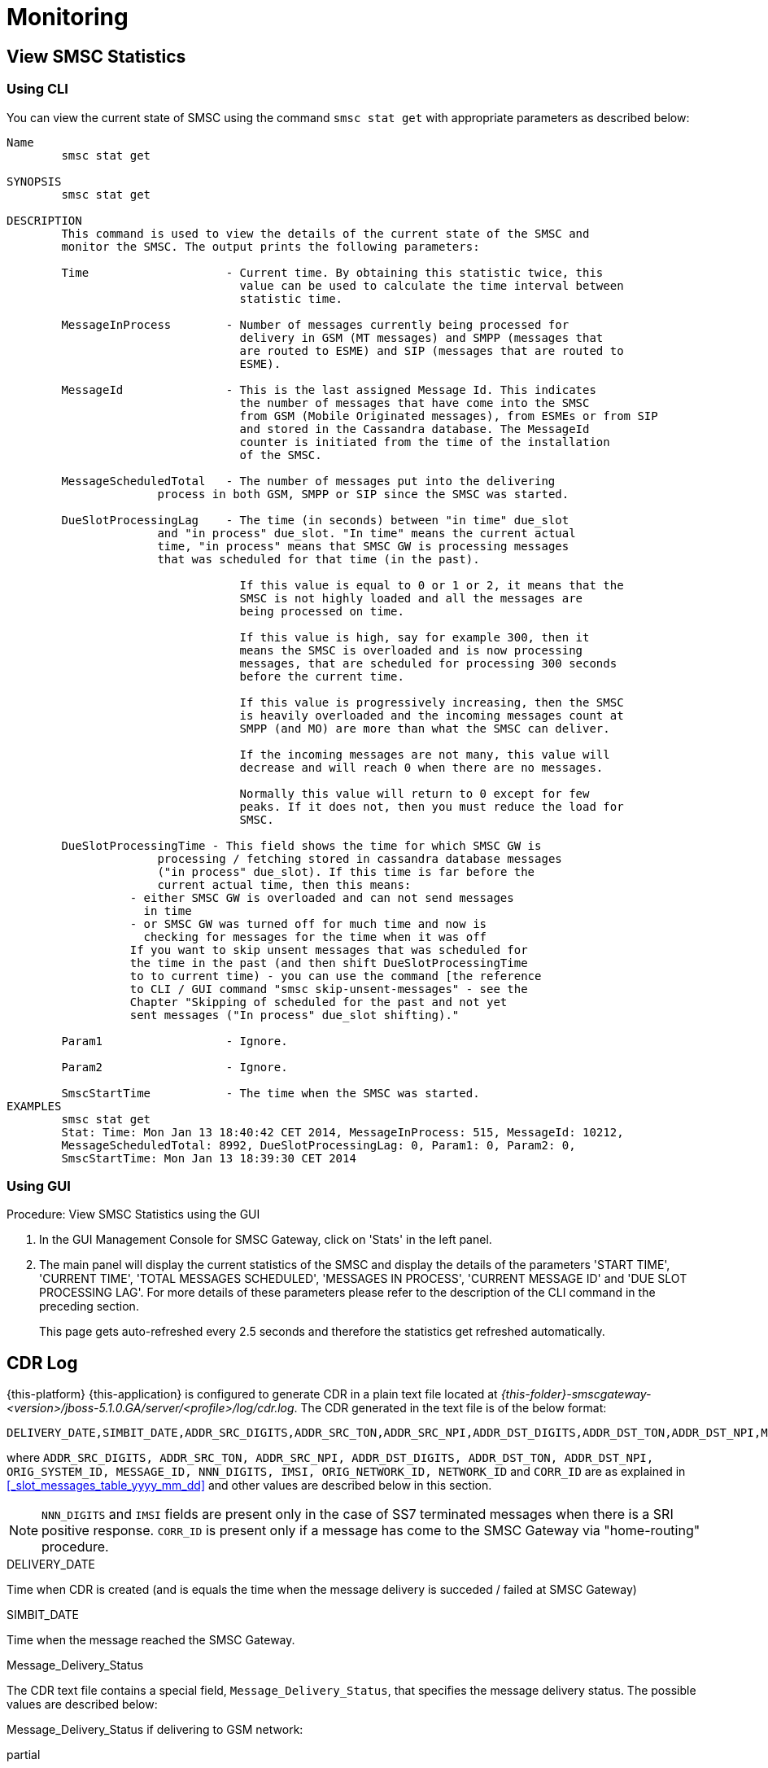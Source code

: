 = Monitoring

[[_smsc_stat_get]]
== View SMSC Statistics

[[_smsc_stat_get_cli]]
=== Using CLI

You can view the current state of SMSC using the command `smsc stat get` with appropriate parameters as described below: 

----

Name
	smsc stat get

SYNOPSIS
	smsc stat get 

DESCRIPTION
	This command is used to view the details of the current state of the SMSC and
	monitor the SMSC. The output prints the following parameters:

	Time			- Current time. By obtaining this statistic twice, this 
				  value can be used to calculate the time interval between
				  statistic time.

	MessageInProcess	- Number of messages currently being processed for 
				  delivery in GSM (MT messages) and SMPP (messages that
				  are routed to ESME) and SIP (messages that are routed to
				  ESME).

	MessageId		- This is the last assigned Message Id. This indicates
				  the number of messages that have come into the SMSC
				  from GSM (Mobile Originated messages), from ESMEs or from SIP
				  and stored in the Cassandra database. The MessageId 
				  counter is initiated from the time of the installation
				  of the SMSC.

	MessageScheduledTotal	- The number of messages put into the delivering
	              process in both GSM, SMPP or SIP since the SMSC was started.

	DueSlotProcessingLag	- The time (in seconds) between "in time" due_slot
	              and "in process" due_slot. "In time" means the current actual
	              time, "in process" means that SMSC GW is processing messages
	              that was scheduled for that time (in the past).

				  If this value is equal to 0 or 1 or 2, it means that the
				  SMSC is not highly loaded and all the messages are 
				  being processed on time. 

				  If this value is high, say for example 300, then it 
				  means the SMSC is overloaded and is now processing 
				  messages, that are scheduled for processing 300 seconds 
				  before the current time. 

				  If this value is progressively increasing, then the SMSC
				  is heavily overloaded and the incoming messages count at
				  SMPP (and MO) are more than what the SMSC can deliver.
				  
				  If the incoming messages are not many, this value will
				  decrease and will reach 0 when there are no messages.

				  Normally this value will return to 0 except for few
				  peaks. If it does not, then you must reduce the load for
				  SMSC.

	DueSlotProcessingTime - This field shows the time for which SMSC GW is
	              processing / fetching stored in cassandra database messages
	              ("in process" due_slot). If this time is far before the
	              current actual time, then this means:
                  - either SMSC GW is overloaded and can not send messages
                    in time
                  - or SMSC GW was turned off for much time and now is
                    checking for messages for the time when it was off
                  If you want to skip unsent messages that was scheduled for
                  the time in the past (and then shift DueSlotProcessingTime
                  to to current time) - you can use the command [the reference
                  to CLI / GUI command "smsc skip-unsent-messages" - see the
                  Chapter "Skipping of scheduled for the past and not yet
                  sent messages ("In process" due_slot shifting)."

	Param1			- Ignore.

	Param2			- Ignore.
	
	SmscStartTime		- The time when the SMSC was started.
EXAMPLES
	smsc stat get
	Stat: Time: Mon Jan 13 18:40:42 CET 2014, MessageInProcess: 515, MessageId: 10212,
	MessageScheduledTotal: 8992, DueSlotProcessingLag: 0, Param1: 0, Param2: 0, 
	SmscStartTime: Mon Jan 13 18:39:30 CET 2014
----

[[_smsc_stat_get_gui]]
=== Using GUI

.Procedure: View SMSC Statistics using the GUI
. In the GUI Management Console for SMSC Gateway, click on 'Stats' in the left panel. 
. The main panel will display the current statistics of the SMSC and display the details of the parameters 'START TIME', 'CURRENT TIME', 'TOTAL MESSAGES SCHEDULED', 'MESSAGES IN PROCESS', 'CURRENT MESSAGE ID' and 'DUE SLOT PROCESSING LAG'. For more details of these parameters please refer to the description of the CLI command in the preceding section.
+
This page gets auto-refreshed every 2.5 seconds and therefore the statistics get refreshed automatically. 


[[_monitoring_smsc_cdr_log]]
== CDR Log

{this-platform} {this-application} is configured to generate CDR in a plain text file located at [path]_{this-folder}-smscgateway-<version>/jboss-5.1.0.GA/server/<profile>/log/cdr.log_.
The CDR generated in the text file is of the below format: 
----

DELIVERY_DATE,SIMBIT_DATE,ADDR_SRC_DIGITS,ADDR_SRC_TON,ADDR_SRC_NPI,ADDR_DST_DIGITS,ADDR_DST_TON,ADDR_DST_NPI,Message_Delivery_Status,ORIGINATION_TYPE,MESSAGE_TYPE,ORIG_SYSTEM_ID,MESSAGE_ID,DVL_MESSAGE_ID,RECEIPT_LOCAL_MESSAGE_ID,NNN_DIGITS,IMSI,CORR_ID,ORIGINATOR_SCCP_ADDRESS,MtServiceCenterAddress,ORIG_NETWORK_ID,NETWORK_ID,MPROC_NOTES,MSG_PARTS,CHAR_NUMBERS,First 20 characters of SMS,Reason_For_Failure
----
where `ADDR_SRC_DIGITS, ADDR_SRC_TON, ADDR_SRC_NPI, ADDR_DST_DIGITS, ADDR_DST_TON, ADDR_DST_NPI, ORIG_SYSTEM_ID, MESSAGE_ID, NNN_DIGITS, IMSI, ORIG_NETWORK_ID, NETWORK_ID` and `CORR_ID` are as explained in <<_slot_messages_table_yyyy_mm_dd>> and other values are described below in this section. 

NOTE: `NNN_DIGITS` and `IMSI` fields are present only in the case of SS7 terminated messages when there is a SRI positive response. `CORR_ID` is present only if a message has come to the SMSC Gateway via "home-routing" procedure. 

.DELIVERY_DATE
Time when CDR is created (and is equals the time when the message delivery is succeded / failed at SMSC Gateway)

.SIMBIT_DATE
Time when the message reached the SMSC Gateway. 

.Message_Delivery_Status
The CDR text file contains a special field, `Message_Delivery_Status`, that specifies the message delivery status.
The possible values are described below: 

.Message_Delivery_Status if delivering to GSM network:
partial::
  Delivered a part of a multi-part message but not the last part. 

success::
  Delivered the last part of a multi-part message or a single message. 

temp_failed::
  Failed delivering a part of a multi-part message or a single message.
  It does not indicate if a resend will be attempted or not. 

failed::
  Failed delivering a message and the SMSC will now attempt to resend the message or part of the message. 

failed_imsi::
  Delivery process was broken by a mproc rule applying at the step when a successful SRI response has been received from HLR. 	

.Message_Delivery_Status if delivering to ESME:
partial_esme::
  Delivered a part of a multi-part message but not the last part. 

success_esme::
  Delivered the last part of a multi-part message or a single message. 

temp_failed_esme::
  Failed delivering a part of a multi-part message or a single message. 

failed_esme::
  Failed delivering a message and the SMSC will now attempt to resend the message or part of the message. 	

.Message_Delivery_Status if delivering to SIP:
partial_sip::
  Delivered a part of a multi-part message but not the last part. 

success_sip::
  Delivered the last part of a multi-part message or a single message. 

temp_failed_sip::
  Failed delivering a part of a multi-part message or a single message. 

failed_sip::
  Failed delivering a message and the SMSC will now attempt to resend the message or part of the message. 	

.Message_Delivery_Status if the message has been rejected by the OCS Server (Diameter Server):
ocs_rejected::
  OCS Server rejected an incoming message. 	

.Message_Delivery_Status if the message has been rejected by a mproc rule applying at the step when a message has been arrived to SMSC GW:
mproc_rejected::
  A mproc rule rejected an incoming message (and reject response was sent to a message originator). 

mproc_dropped::
  A mproc rule dropped an incoming message (and accept response was sent to a message originator). 	

.ORIGINATION_TYPE
A message origination: SMPP, SS7_MO, SS7_HR, SIP, HTTP, LOCAL_ORIG (delivery receipts that are created by SMSC GW).

.MESSAGE_TYPE
message::
  Regular messages
  
dlr::
  Delivery receipts

.DVL_MESSAGE_ID
A messageID that is used at SMPP protocol when sending a message to a peer. Only for SMPP terminated messages. "MESSAGE_ID" feild displays a messageId value for a leg when SMSC GW receives a message from a SMPP peer.

.RECEIPT_LOCAL_MESSAGE_ID
This field is used for delivery receipt – an original messageId that was used in the original message in field MESSAGE_ID (for correlation between an original message and DLR). If a message is a DLR but the original message is not known for SMSC GW this field will be filled by `xxxx` value.

.MtServiceCenterAddress
Local SMSC GW address (GT) that is used in MT procedure (for mobile terminated messages).

.MPROC_NOTES
Some custom mproc rules implementations may put here some verbal remarks of made processing.

.MSG_PARTS
A count of message parts for which SMSC GW will split a message when delivering to SS7 network. If a message is short or already splitted then this field will contain `1`.

.CHAR_NUMBERS
A count of characters that are present in the message / message segment. If SMSC GW is making a message splitting for a long message then only a last segment (with Message_Delivery_Status `success` or `success_esme`) will contain a character number for all segments. Non-last segments in this case (with Message_Delivery_Status `partial` or `partial_esme`) will contain 0 in this field. This is because of a way how SMSC GW makes of message splitting.

.Reason_For_Failure
The last field in the CDR generated is `Reason_For_Failure`, which records the reason for delivery failure and is empty if the delivery is successful.
The possible delivery failure cases are explained below. 

.Reasons_For_Failure
XXX response from HLR::
  A MAP error message is received from HLR after SRI request; XXX: `AbsentSubscriber`, `AbsentSubscriberSM`, `CallBarred`, `FacilityNotSuppored`, `SystemFailure`, `UnknownSubscriber`, `DataMissing`, `UnexpectedDataValue`, `TeleserviceNotProvisioned`.

Error response from HLR: xxx::
  Another MAP error message is received from HLR after SRI request.

Error XXX after `MtForwardSM` Request::
  A MAP error message is received from MSC/VLR after `MtForwardSM` request; XXX: `subscriberBusyForMtSms`, `absentSubscriber`, `absentSubscriberSM`, `smDeliveryFailure`, `systemFailure`, `facilityNotSup`, `dataMissing`, `unexpectedDataValue`, `facilityNotSupported`, `unidentifiedSubscriber`, `illegalSubscriber`.

Error after `MtForwardSM` Request: xxx::
  Another MAP error message is received from MSC/VLR after `MtForwardSM` request.

DialogClose after `MtRequest`::
  No `MtForwardSM` response and no error message received after `MtForwardSM` request.

`onDialogProviderAbort` after `MtForwardSM` Request::
  MAP `DialogProviderAbort` is received after `MtForwardSM` request.

`onDialogProviderAbort` after SRI Request::
  MAP `DialogProviderAbort` is received after SRI request.

Error condition when invoking `sendMtSms()` from `onDialogReject()`::
  After a `MtForwardSM` request MAP version conflict, MAP message negotiation was processed but this process failed, or other fundamental MAP error occurred.

`onDialogReject` after SRI Request::
  After a SRI request MAP version conflict, MAP message negotiation was processed but this process failed, or other fundamental MAP error occurred.

`onDialogTimeout` after `MtForwardSM` Request::
  Dialog timeout occurred after `MtForwardSM` Request.
  The reason may be GSM network connection failure or SMSC overload.

`onDialogTimeout` after SRI Request::
  Dialog timeout occurred after SRI Request.
  The reason may be GSM network connection failure or SMSC overload.

`onDialogUserAbort` after `MtForwardSM` Request::
  `DialogUserAbort` message is received from a peer or sent to a peer.
  The reason may be GSM fundamental failure or SMSC overload.

`onDialogUserAbort` after SRI Request::
  `DialogUserAbort` message is received from a peer or sent to a peer.
  The reason may be GSM fundamental failure or SMSC overload.

`onRejectComponent` after `MtForwardSM` Request::
  Reject component was received from a peer or sent to a peer.
  This is an abnormal case and implies MAP incompatibility.

`onRejectComponent` after SRI Request::
  Reject component was received from a peer or sent to a peer.
  This is an abnormal case and implies MAP incompatibility.

Other::
  Any other message that usually indicates some internal failure.		
